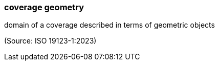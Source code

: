 === coverage geometry

domain of a coverage described in terms of geometric objects

(Source: ISO 19123-1:2023)

